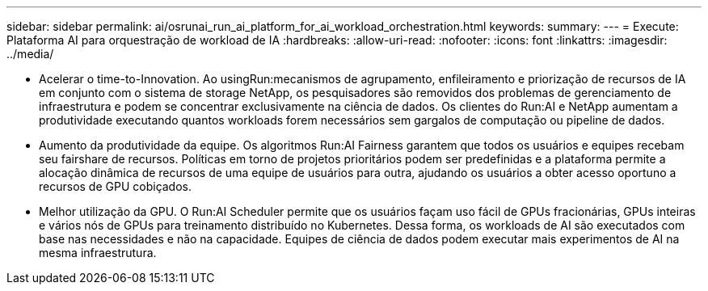 ---
sidebar: sidebar 
permalink: ai/osrunai_run_ai_platform_for_ai_workload_orchestration.html 
keywords:  
summary:  
---
= Execute: Plataforma AI para orquestração de workload de IA
:hardbreaks:
:allow-uri-read: 
:nofooter: 
:icons: font
:linkattrs: 
:imagesdir: ../media/


[role="lead"]
* Acelerar o time-to-Innovation. Ao usingRun:mecanismos de agrupamento, enfileiramento e priorização de recursos de IA em conjunto com o sistema de storage NetApp, os pesquisadores são removidos dos problemas de gerenciamento de infraestrutura e podem se concentrar exclusivamente na ciência de dados. Os clientes do Run:AI e NetApp aumentam a produtividade executando quantos workloads forem necessários sem gargalos de computação ou pipeline de dados.
* Aumento da produtividade da equipe. Os algoritmos Run:AI Fairness garantem que todos os usuários e equipes recebam seu fairshare de recursos. Políticas em torno de projetos prioritários podem ser predefinidas e a plataforma permite a alocação dinâmica de recursos de uma equipe de usuários para outra, ajudando os usuários a obter acesso oportuno a recursos de GPU cobiçados.
* Melhor utilização da GPU. O Run:AI Scheduler permite que os usuários façam uso fácil de GPUs fracionárias, GPUs inteiras e vários nós de GPUs para treinamento distribuído no Kubernetes. Dessa forma, os workloads de AI são executados com base nas necessidades e não na capacidade. Equipes de ciência de dados podem executar mais experimentos de AI na mesma infraestrutura.

